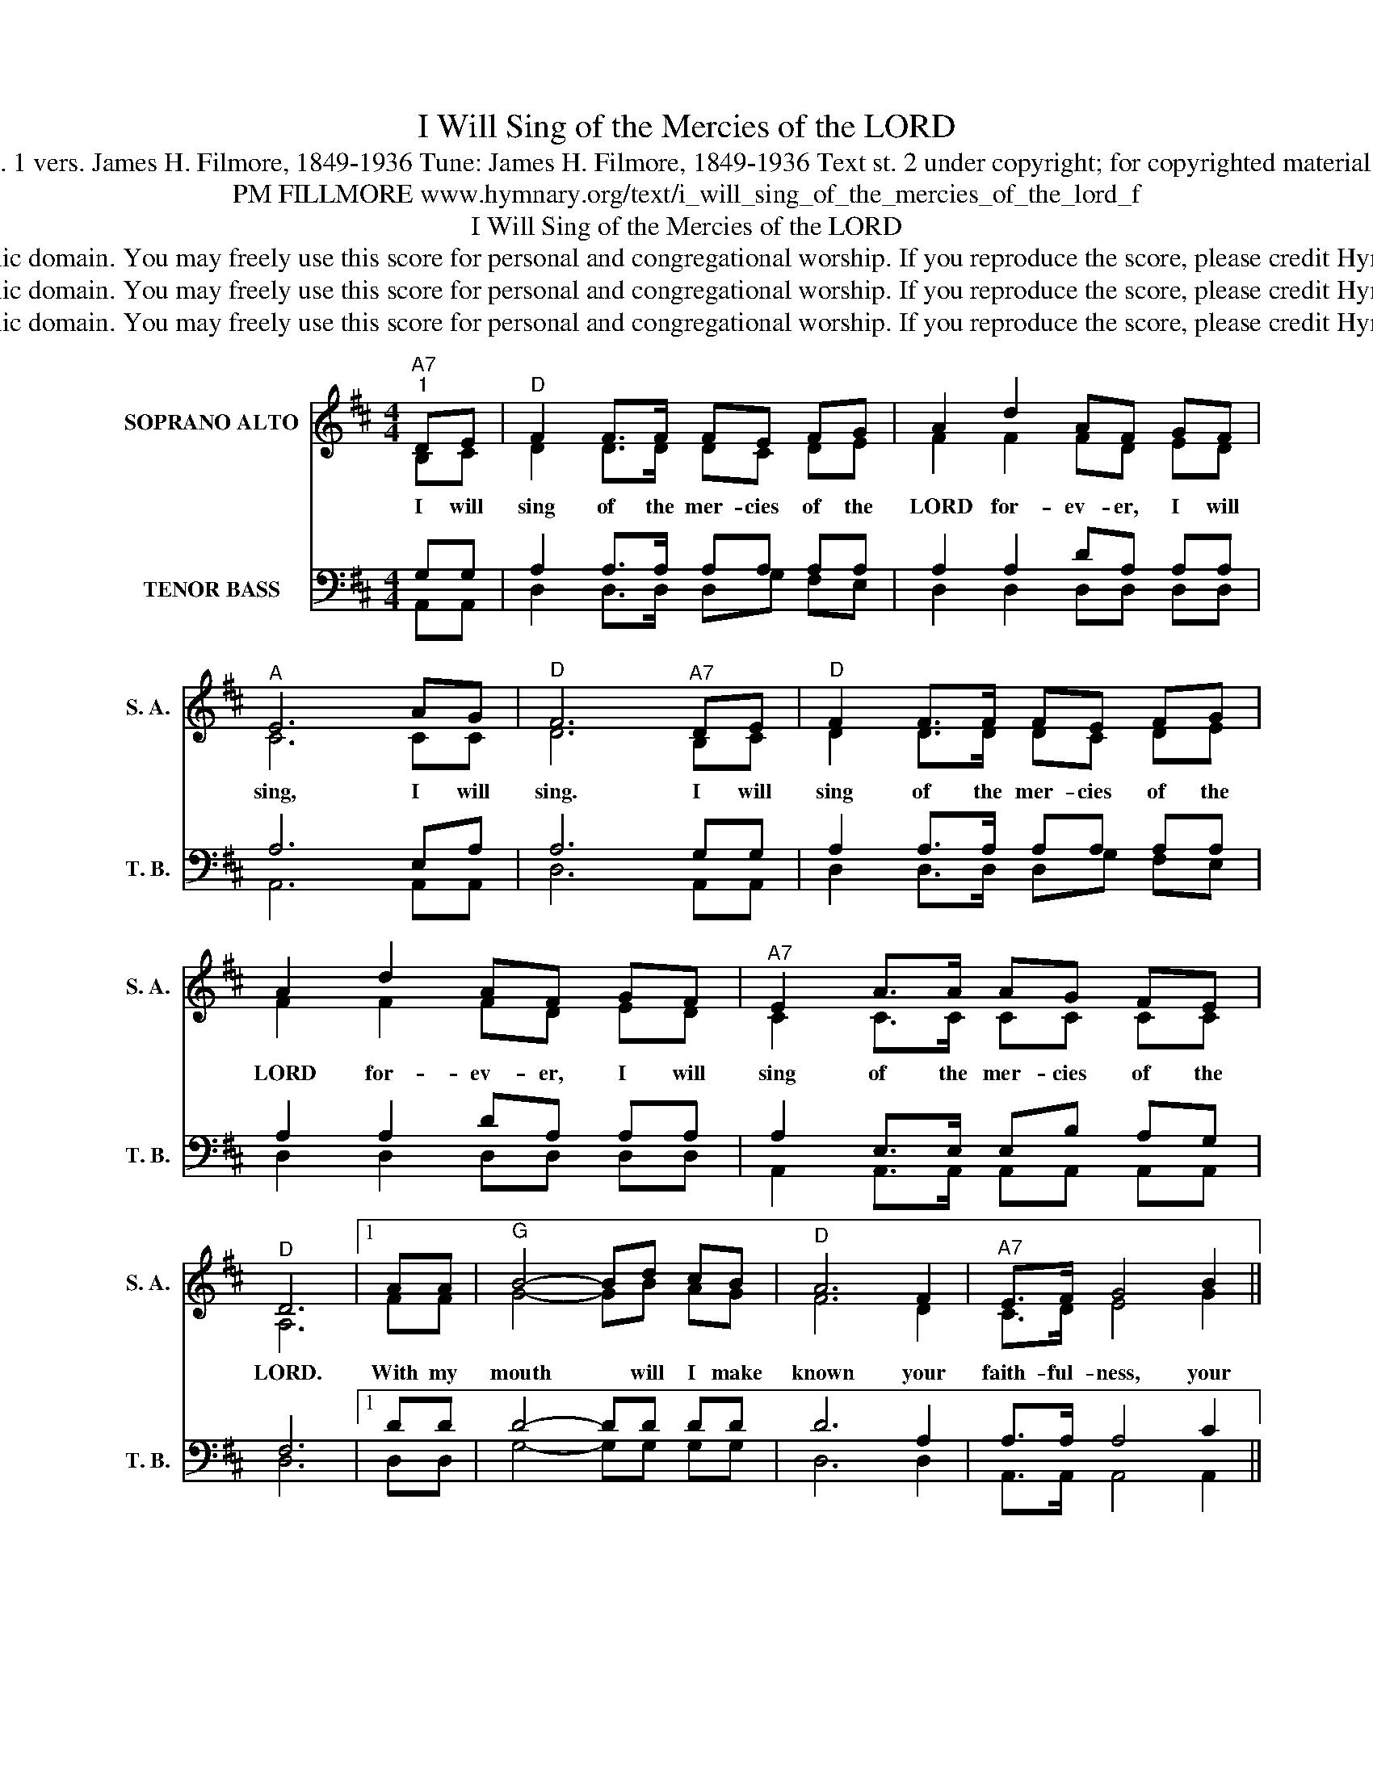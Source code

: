 X:1
T:I Will Sing of the Mercies of the LORD
T:Text: Psalm 89:1, 5, 8; st. 1 vers. James H. Filmore, 1849-1936 Tune: James H. Filmore, 1849-1936 Text st. 2 under copyright; for copyrighted materials see Psalter Hymnal 169
T:PM FILLMORE www.hymnary.org/text/i_will_sing_of_the_mercies_of_the_lord_f
T:I Will Sing of the Mercies of the LORD
T:This hymn is in the public domain. You may freely use this score for personal and congregational worship. If you reproduce the score, please credit Hymnary.org as the source. 
T:This hymn is in the public domain. You may freely use this score for personal and congregational worship. If you reproduce the score, please credit Hymnary.org as the source. 
T:This hymn is in the public domain. You may freely use this score for personal and congregational worship. If you reproduce the score, please credit Hymnary.org as the source. 
Z:This hymn is in the public domain. You may freely use this score for personal and congregational worship. If you reproduce the score, please credit Hymnary.org as the source.
%%score ( 1 2 ) ( 3 4 )
L:1/8
M:4/4
K:D
V:1 treble nm="SOPRANO ALTO" snm="S. A."
V:2 treble 
V:3 bass nm="TENOR BASS" snm="T. B."
V:4 bass 
V:1
"^A7""^1" DE |"^D" F2 F>F FE FG | A2 d2 AF GF |"^A" E6 AG |"^D" F6"^A7" DE |"^D" F2 F>F FE FG | %6
w: I will|sing of the mer- cies of the|LORD for- ev- er, I will|sing, I will|sing. I will|sing of the mer- cies of the|
 A2 d2 AF GF |"^A7" E2 A>A AG FE |"^D" D6 |1 AA |"^G" B4- Bd cB |"^D" A6 F2 |"^A7" E>F G4 B2 || %13
w: LORD for- ev- er, I will|sing of the mer- cies of the|LORD.|With my|mouth * will I make|known your|faith- ful- ness, your|
"^Page 2""^D" B>A A4 AA |"^G" B4- Bd"^I Will Sing of the Mercies of the LORD" cB |"^D" A6 F2 | %16
w: faith- ful- ness; with my|mouth * will I make|known your|
"^A/E" E>A AB c2 Bc |"^E7" B4"^A" A2"^A7" DE |"^D" F2 F>F | FE FG | A2 d2 AF GF | %21
w: faith- ful- ness to all gen- er-|a- tions. I will|sing of the|mer- cies of the|LORD for- ev- er, I will|
"^A7" E2 A>A AG FE |"^D" D6 x2 |] %23
w: sing of the mer- cies of the|LORD.|
V:2
 B,C | D2 D>D DC DE | F2 F2 FD ED | C6 CC | D6 B,C | D2 D>D DC DE | F2 F2 FD ED | C2 C>C CC CC | %8
 A,6 |1 FF | G4- GB AG | F6 D2 | C>D E4 G2 || G>F F4 FF | G4- GB AG | F6 D2 | C>C CC E2 EE | %17
 D4 C2 B,C | D2 D>D | DC DE | F2 F2 FD ED | C2 C>C CC CC | A,6 x2 |] %23
V:3
 G,G, | A,2 A,>A, A,A, A,A, | A,2 A,2 DA, A,A, | A,6 E,A, | A,6 G,G, | A,2 A,>A, A,A, A,A, | %6
 A,2 A,2 DA, A,A, | A,2 E,>E, E,B, A,G, | F,6 |1 DD | D4- DD DD | D6 A,2 | A,>A, A,4 C2 || %13
 D>D D4 DD | D4- DD DD | D6 A,2 | A,>A, A,A, A,2 ^G,A, | (A,2 ^G,2) A,2 =G,G, | A,2 A,>A, | %19
 A,A, A,A, | A,2 A,2 DA, A,A, | A,2 E,>E, E,B, A,G, | F,6 x2 |] %23
V:4
 A,,A,, | D,2 D,>D, D,G, F,E, | D,2 D,2 D,D, D,D, | A,,6 A,,A,, | D,6 A,,A,, | %5
 D,2 D,>D, D,G, F,E, | D,2 D,2 D,D, D,D, | A,,2 A,,>A,, A,,A,, A,,A,, | D,6 |1 D,D, | %10
 G,4- G,G, G,G, | D,6 D,2 | A,,>A,, A,,4 A,,2 || D,>D, D,4 D,D, | G,4- G,G, G,G, | D,6 D,2 | %16
 E,>E, E,E, E,2 E,E, | E,4 A,,2 A,,A,, | D,2 D,>D, | D,G, F,E, | D,2 D,2 D,D, D,D, | %21
 A,,2 A,,>A,, A,,A,, A,,A,, | D,6 x2 |] %23

